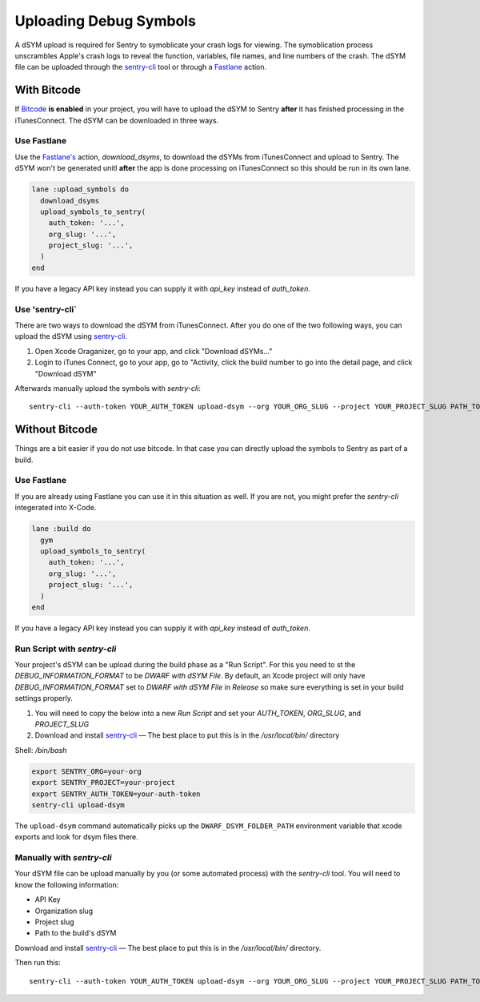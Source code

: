 Uploading Debug Symbols
=======================

A dSYM upload is required for Sentry to symoblicate your crash logs for
viewing. The symoblication process unscrambles Apple's crash logs to
reveal the function, variables, file names, and line numbers of the crash.
The dSYM file can be uploaded through the
`sentry-cli <https://github.com/getsentry/sentry-cli>`__ tool or through a
`Fastlane <https://fastlane.tools/>`__ action.

With Bitcode
````````````

If `Bitcode <https://developer.apple.com/library/ios/documentation/IDEs/Conceptual/AppDistributionGuide/AppThinning/AppThinning.html#//apple_ref/doc/uid/TP40012582-CH35-SW2>`__
**is enabled** in your project, you will have to upload the dSYM to Sentry
**after** it has finished processing in the iTunesConnect. The dSYM can be
downloaded in three ways.

Use Fastlane
~~~~~~~~~~~~

Use the `Fastlane's <https://github.com/fastlane/fastlane>`__ action,
`download_dsyms`, to download the dSYMs from iTunesConnect and upload to
Sentry. The dSYM won't be generated unitl **after** the app is done
processing on iTunesConnect so this should be run in its own lane.

.. sourcecode:: ruby

    lane :upload_symbols do
      download_dsyms
      upload_symbols_to_sentry(
        auth_token: '...',
        org_slug: '...',
        project_slug: '...',
      )
    end

If you have a legacy API key instead you can supply it with `api_key`
instead of `auth_token`.

.. sentry:edition:: on-premise

    By default fastlane will connect to app.getsentry.com.  For
    on-prem you need to provide the `api_host` parameter
    to instruct the tool to connect to your server::

        api_host: 'https://mysentry.invalid/'

Use 'sentry-cli`
~~~~~~~~~~~~~~~~

There are two ways to download the dSYM from iTunesConnect. After you do
one of the two following ways, you can upload the dSYM using
`sentry-cli <https://github.com/getsentry/sentry-cli/releases>`__.

1. Open Xcode Oraganizer, go to your app, and click "Download dSYMs..."
2. Login to iTunes Connect, go to your app, go to "Activity, click the
   build number to go into the detail page, and click "Download dSYM"

Afterwards manually upload the symbols with `sentry-cli`::

    sentry-cli --auth-token YOUR_AUTH_TOKEN upload-dsym --org YOUR_ORG_SLUG --project YOUR_PROJECT_SLUG PATH_TO_DSYMS

.. sentry:edition:: on-premise

    By default sentry-cli will connect to app.getsentry.com.  For
    on-prem you need to export the `SENTRY_URL` environment variable
    to instruct the tool to connect to your server::

        export SENTRY_URL=https://mysentry.invalid/

Without Bitcode
```````````````

Things are a bit easier if you do not use bitcode.  In that case you can
directly upload the symbols to Sentry as part of a build.

Use Fastlane
~~~~~~~~~~~~

If you are already using Fastlane you can use it in this situation as
well.  If you are not, you might prefer the `sentry-cli` integerated into
X-Code.

.. sourcecode:: ruby

    lane :build do
      gym
      upload_symbols_to_sentry(
        auth_token: '...',
        org_slug: '...',
        project_slug: '...',
      )
    end

If you have a legacy API key instead you can supply it with `api_key`
instead of `auth_token`.

.. sentry:edition:: on-premise

    By default fastlane will connect to app.getsentry.com.  For
    on-prem you need to provide the `api_host` parameter
    to instruct the tool to connect to your server::

        api_host: 'https://mysentry.invalid/'

Run Script with `sentry-cli`
~~~~~~~~~~~~~~~~~~~~~~~~~~~~

Your project's dSYM can be upload during the build phase as a "Run
Script".  For this you need to st the `DEBUG_INFORMATION_FORMAT` to be
`DWARF with dSYM File`. By default, an Xcode project will only have
`DEBUG_INFORMATION_FORMAT` set to `DWARF with dSYM File` in `Release` so
make sure everything is set in your build settings properly.

1. You will need to copy the below into a new `Run Script` and set your
   `AUTH_TOKEN`, `ORG_SLUG`, and `PROJECT_SLUG`
2. Download and install `sentry-cli <https://github.com/getsentry/sentry-cli/releases>`__
   — The best place to put this is in the `/usr/local/bin/` directory

Shell: `/bin/bash`

.. sourcecode:: bash

    export SENTRY_ORG=your-org
    export SENTRY_PROJECT=your-project
    export SENTRY_AUTH_TOKEN=your-auth-token
    sentry-cli upload-dsym

The ``upload-dsym`` command automatically picks up the
``DWARF_DSYM_FOLDER_PATH`` environment variable that xcode exports and
look for dsym files there.

.. sentry:edition:: on-premise

    By default sentry-cli will connect to app.getsentry.com.  For
    on-prem you need to export the `SENTRY_URL` environment variable
    to instruct the tool to connect to your server::

        export SENTRY_URL=https://mysentry.invalid/

Manually with `sentry-cli`
~~~~~~~~~~~~~~~~~~~~~~~~~~

Your dSYM file can be upload manually by you (or some automated process)
with the `sentry-cli` tool. You will need to know the following
information:

- API Key
- Organization slug
- Project slug
- Path to the build's dSYM

Download and install
`sentry-cli <https://github.com/getsentry/sentry-cli/releases>`__ — The best
place to put this is in the `/usr/local/bin/` directory.

Then run this::

    sentry-cli --auth-token YOUR_AUTH_TOKEN upload-dsym --org YOUR_ORG_SLUG --project YOUR_PROJECT_SLUG PATH_TO_DSYMS

.. sentry:edition:: on-premise

    By default sentry-cli will connect to app.getsentry.com.  For
    on-prem you need to export the `SENTRY_URL` environment variable
    to instruct the tool to connect to your server::

        export SENTRY_URL=https://mysentry.invalid/
